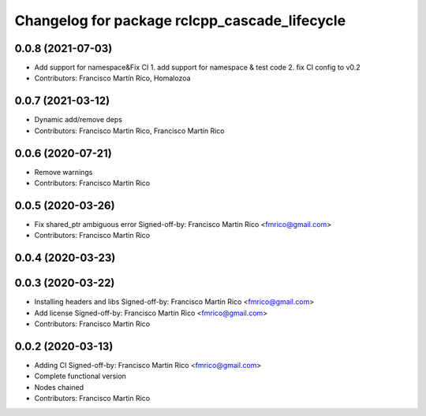 ^^^^^^^^^^^^^^^^^^^^^^^^^^^^^^^^^^^^^^^^^^^^^^
Changelog for package rclcpp_cascade_lifecycle
^^^^^^^^^^^^^^^^^^^^^^^^^^^^^^^^^^^^^^^^^^^^^^

0.0.8 (2021-07-03)
------------------
* Add support for namespace&Fix CI
  1. add support for namespace & test code
  2. fix CI config to v0.2
* Contributors: Francisco Martín Rico, Homalozoa

0.0.7 (2021-03-12)
------------------
* Dynamic add/remove deps
* Contributors: Francisco Martin Rico, Francisco Martín Rico

0.0.6 (2020-07-21)
------------------
* Remove warnings
* Contributors: Francisco Martin Rico

0.0.5 (2020-03-26)
------------------
* Fix shared_ptr ambiguous error
  Signed-off-by: Francisco Martin Rico <fmrico@gmail.com>
* Contributors: Francisco Martin Rico

0.0.4 (2020-03-23)
------------------

0.0.3 (2020-03-22)
------------------
* Installing headers and libs
  Signed-off-by: Francisco Martin Rico <fmrico@gmail.com>
* Add license
  Signed-off-by: Francisco Martin Rico <fmrico@gmail.com>
* Contributors: Francisco Martin Rico

0.0.2 (2020-03-13)
------------------
* Adding CI
  Signed-off-by: Francisco Martin Rico <fmrico@gmail.com>
* Complete functional version
* Nodes chained
* Contributors: Francisco Martin Rico
